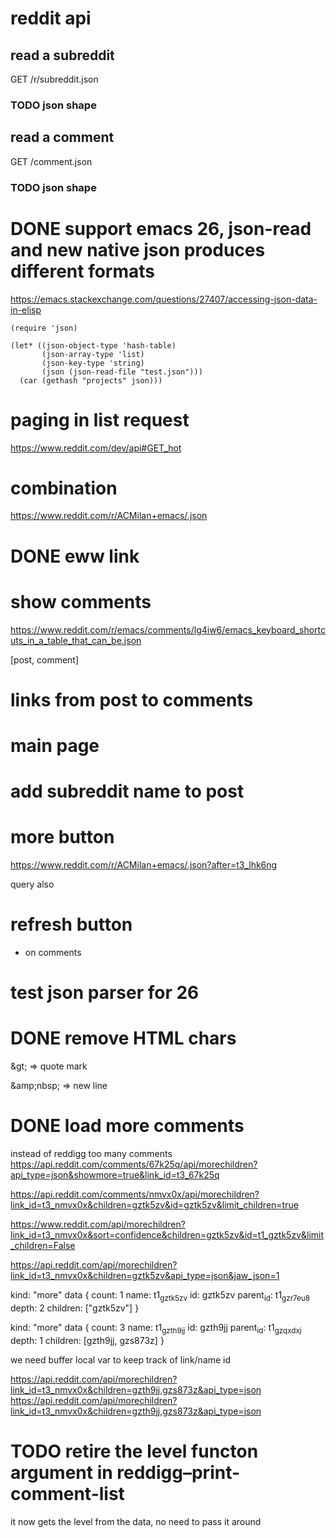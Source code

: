 #+STARTUP:    content indent
* reddit api 
** read a subreddit
GET /r/subreddit.json
*** TODO json shape
** read a comment
GET /comment.json
*** TODO json shape
* DONE support emacs 26, json-read and new native json produces different formats
https://emacs.stackexchange.com/questions/27407/accessing-json-data-in-elisp
#+begin_src elisp
(require 'json)

(let* ((json-object-type 'hash-table)
       (json-array-type 'list)
       (json-key-type 'string)
       (json (json-read-file "test.json")))
  (car (gethash "projects" json)))
#+end_src
* paging in list request
https://www.reddit.com/dev/api#GET_hot
* combination
https://www.reddit.com/r/ACMilan+emacs/.json
* DONE eww link
* show comments
https://www.reddit.com/r/emacs/comments/lg4iw6/emacs_keyboard_shortcuts_in_a_table_that_can_be.json

[post, comment]

* links from post to comments
* main page
* add subreddit name to post
* more button
https://www.reddit.com/r/ACMilan+emacs/.json?after=t3_lhk6ng

query also
* refresh button
+ on comments
* test json parser for 26
* DONE remove HTML chars
CLOSED: [2021-02-25 Thu 12:47]
&gt; => quote mark

&amp;nbsp; => new line
* DONE load more comments
CLOSED: [2021-05-29 Sat 00:59]
instead of reddigg too many comments
https://api.reddit.com/comments/67k25q/api/morechildren?api_type=json&showmore=true&link_id=t3_67k25q

https://api.reddit.com/comments/nmvx0x/api/morechildren?link_id=t3_nmvx0x&children=gztk5zv&id=gztk5zv&limit_children=true


https://www.reddit.com/api/morechildren?link_id=t3_nmvx0x&sort=confidence&children=gztk5zv&id=t1_gztk5zv&limit_children=False

https://api.reddit.com/api/morechildren?link_id=t3_nmvx0x&children=gztk5zv&api_type=json&jaw_json=1

kind: "more"
data {
  count: 1
  name: t1_gztk5zv
  id: gztk5zv
  parent_id: t1_gzr7eu8
  depth: 2
  children: ["gztk5zv"]
}


kind: "more"
data {
  count: 3
  name: t1_gzth9jj
  id: gzth9jj
  parent_id: t1_gzqxdxj
  depth: 1
  children: [gzth9jj, gzs873z]
}

we need buffer local var to keep track of link/name id

https://api.reddit.com/api/morechildren?link_id=t3_nmvx0x&children=gzth9jj,gzs873z&api_type=json
https://api.reddit.com/api/morechildren?link_id=t3_nmvx0x&children=gzth9jj,gzs873z&api_type=json

* TODO retire the level functon argument in reddigg--print-comment-list
it now gets the level from the data, no need to pass it around
